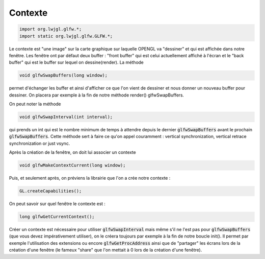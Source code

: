 ==========
Contexte
==========

.. code:: java

	import org.lwjgl.glfw.*;
	import static org.lwjgl.glfw.GLFW.*;

Le contexte est "une image" sur la carte graphique sur laquelle OPENGL va "dessiner"
et qui est affichée dans notre fenêtre. Les fenêtre ont par défaut deux buffer : "front buffer" qui est celui
actuellement affiché à l'écran et le "back buffer" qui est le buffer sur lequel on dessine(render). La méthode

.. code:: java

		void glfwSwapBuffers(long window);

permet d'échanger les buffer et ainsi d'afficher ce que l'on vient de dessiner et nous donner un nouveau
buffer pour dessiner. On placera par exemple à la fin de notre méthode render() glfwSwapBuffers.

On peut noter la méthode

.. code:: java

	void glfwSwapInterval(int interval);

qui prends un int qui est le nombre minimum de temps à attendre depuis le dernier :code:`glfwSwapBuffers`
avant le prochain :code:`glfwSwapBuffers`. Cette méthode sert à faire ce qu'on appel couramment :
vertical synchronization, vertical retrace synchronization or just vsync.

Après la création de la fenêtre, on doit lui associer un contexte

.. code:: java

	void glfwMakeContextCurrent(long window);

Puis, et seulement après, on préviens la librairie que l'on a crée notre contexte :

.. code:: java

	GL.createCapabilities();

On peut savoir sur quel fenêtre le contexte est :

.. code:: java

	long glfwGetCurrentContext();

Créer un contexte est nécessaire pour utiliser :code:`glfwSwapInterval` mais même s'il ne l'est pas pour
:code:`glfwSwapBuffers` (que vous devez impérativement utiliser), on le créera toujours par exemple à
la fin de notre boucle init(). Il permet par exemple l'utilisation des extensions ou encore
:code:`glfwGetProcAddress` ainsi que de "partager" les écrans lors de la création d'une fenêtre
(le fameux "share" que l'on mettait à 0 lors de la création d'une fenêtre).